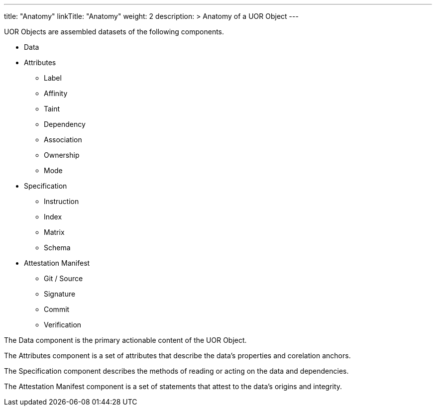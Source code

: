 ---
title: "Anatomy"
linkTitle: "Anatomy"
weight: 2
description: >
  Anatomy of a UOR Object
---

UOR Objects are assembled datasets of the following components.

* Data
* Attributes
** Label
** Affinity
** Taint
** Dependency
** Association
** Ownership
** Mode
* Specification
** Instruction
** Index
** Matrix
** Schema
* Attestation Manifest
** Git / Source
** Signature
** Commit
** Verification

The Data component is the primary actionable content of the UOR Object. +

The Attributes component is a set of attributes that describe the data's properties and corelation anchors. +

The Specification component describes the methods of reading or acting on the data and dependencies. +

The Attestation Manifest component is a set of statements that attest to the data's origins and integrity. +